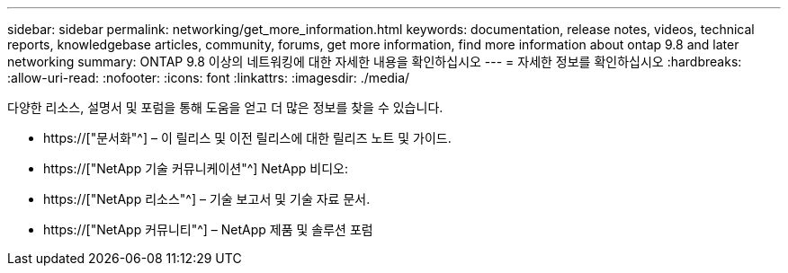 ---
sidebar: sidebar 
permalink: networking/get_more_information.html 
keywords: documentation, release notes, videos, technical reports, knowledgebase articles, community, forums, get more information, find more information about ontap 9.8 and later networking 
summary: ONTAP 9.8 이상의 네트워킹에 대한 자세한 내용을 확인하십시오 
---
= 자세한 정보를 확인하십시오
:hardbreaks:
:allow-uri-read: 
:nofooter: 
:icons: font
:linkattrs: 
:imagesdir: ./media/


[role="lead"]
다양한 리소스, 설명서 및 포럼을 통해 도움을 얻고 더 많은 정보를 찾을 수 있습니다.

* https://["문서화"^] – 이 릴리스 및 이전 릴리스에 대한 릴리즈 노트 및 가이드.
* https://["NetApp 기술 커뮤니케이션"^] NetApp 비디오:
* https://["NetApp 리소스"^] – 기술 보고서 및 기술 자료 문서.
* https://["NetApp 커뮤니티"^] – NetApp 제품 및 솔루션 포럼

